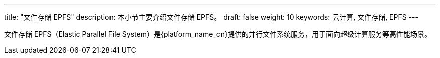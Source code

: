 ---
title: "文件存储 EPFS"
description: 本小节主要介绍文件存储 EPFS。
draft: false
weight: 10
keywords: 云计算, 文件存储, EPFS
---

文件存储 EPFS（Elastic Parallel File System）是{platform_name_cn}提供的并行文件系统服务，用于面向超级计算服务等高性能场景。
